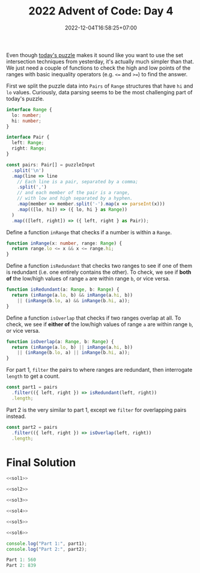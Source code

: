 #+TITLE: 2022 Advent of Code: Day 4
#+SLUG: 2022-advent-of-code-day-04
#+DATE: 2022-12-04T16:58:25+07:00
#+DESCRIPTION: A TypeScript solution for the 2022 Advent of Code, Day 4 puzzle: it looks like set intersection, but actually it's much easier than that.

Even though [[https://adventofcode.com/2022/day/4][today's puzzle]] makes it sound like you want to use the set intersection techniques from yesterday, it's actually much simpler than that. We just need a couple of functions to check the high and low points of the ranges with basic inequality operators (e.g. =<== and =>==) to find the answer.

First we split the puzzle data into =Pairs= of =Range= structures that have =hi= and =lo= values. Curiously, data parsing seems to be the most challenging part of today's puzzle.
#+name: sol1
#+begin_src typescript :exports code :results code :eval never
interface Range {
  lo: number;
  hi: number;
}

interface Pair {
  left: Range;
  right: Range;
}

const pairs: Pair[] = puzzleInput
  .split('\n')
  .map(line => line
    // Each line is a pair, separated by a comma;
    .split(',')
    // and each member of the pair is a range,
    // with low and high separated by a hyphen.
    .map(member => member.split('-').map(x => parseInt(x)))
    .map(([lo, hi]) => ({ lo, hi } as Range))
  )
  .map(([left, right]) => ({ left, right } as Pair));
#+end_src

Define a function ~inRange~ that checks if a number is within a =Range=.
#+name: sol2
#+begin_src typescript :exports code :results code :eval never
function inRange(x: number, range: Range) {
  return range.lo <= x && x <= range.hi;
}
#+end_src

Define a function ~isRedundant~ that checks two ranges to see if one of them is redundant (i.e. one entirely contains the other). To check, we see if *both of* the low/high values of range =a= are within range =b=, or vice versa.
#+name: sol3
#+begin_src typescript :exports code :results code :eval never
function isRedundant(a: Range, b: Range) {
  return (inRange(a.lo, b) && inRange(a.hi, b))
    || (inRange(b.lo, a) && inRange(b.hi, a));
}
#+end_src

Define a function ~isOverlap~ that checks if two ranges overlap at all.  To check, we see if *either of* the low/high values of range =a= are within range =b=, or vice versa.
#+name: sol4
#+begin_src typescript :exports code :results code :eval never
function isOverlap(a: Range, b: Range) {
  return (inRange(a.lo, b) || inRange(a.hi, b))
    || (inRange(b.lo, a) || inRange(b.hi, a));
}
#+end_src

For part 1, ~filter~ the pairs to where ranges are redundant, then interrogate ~length~ to get a count.
#+name: sol5
#+begin_src typescript :exports code :results code :eval never
const part1 = pairs
  .filter(({ left, right }) => isRedundant(left, right))
  .length;
#+end_src

Part 2 is the very similar to part 1, except we ~filter~ for overlapping pairs instead.
#+name: sol6
#+begin_src typescript :exports code :results code :eval never
const part2 = pairs
  .filter(({ left, right }) => isOverlap(left, right))
  .length;
#+end_src

* Final Solution
#+name: solution
#+begin_src typescript :exports code :results code :eval never :noweb yes
<<sol1>>

<<sol2>>

<<sol3>>

<<sol4>>

<<sol5>>

<<sol6>>

console.log("Part 1:", part1);
console.log("Part 2:", part2);
#+end_src

#+name: code
#+begin_src typescript :exports results :results code :noweb yes :cache yes
<<input>>
<<solution>>
#+end_src

#+RESULTS[19468e427b3de37bfda82235b00a69ab494a58fc]: code
#+begin_src typescript :eval never
Part 1: 560
Part 2: 839
#+end_src


#+name: input
#+begin_src typescript :exports none :eval never
const puzzleInput =
`71-97,71-72
60-97,20-95
20-59,58-59
24-83,3-82
48-96,33-47
49-49,10-50
48-86,6-85
71-72,27-72
46-83,29-84
10-52,1-53
38-84,37-39
48-48,39-48
42-87,43-96
1-99,78-98
23-39,1-38
30-30,13-30
8-37,7-38
13-85,57-84
1-97,2-98
7-99,6-98
14-99,13-91
2-87,8-88
51-66,66-66
66-98,97-98
41-73,84-85
37-95,36-94
4-22,11-38
25-90,25-50
50-97,51-89
10-86,9-86
78-93,56-77
56-84,56-79
43-48,43-49
43-96,98-98
66-76,59-68
12-15,11-59
3-85,12-84
50-74,50-75
1-7,2-6
10-11,11-58
15-96,16-99
20-87,23-88
39-79,39-78
96-98,7-97
14-74,13-14
3-99,98-99
43-47,43-62
79-83,75-84
10-13,15-15
8-91,8-9
68-74,47-97
74-88,75-79
48-97,49-97
58-96,58-98
28-60,61-73
3-99,28-87
89-90,91-91
10-40,4-10
2-97,1-97
22-24,22-24
75-76,55-76
42-83,42-82
35-95,25-95
10-27,9-11
12-83,13-37
37-97,36-38
3-30,4-30
31-51,31-32
26-28,27-46
44-46,45-90
19-82,27-77
44-92,43-85
22-54,5-53
6-98,4-99
4-4,4-40
30-99,30-31
59-59,60-90
21-95,19-94
22-43,21-67
69-72,72-72
70-94,71-93
13-15,13-14
23-90,22-89
93-94,4-94
1-21,3-20
4-68,5-69
27-29,28-95
47-47,47-48
26-54,25-55
16-81,80-80
31-33,32-60
25-82,26-51
16-73,72-72
95-95,33-95
12-72,13-43
36-95,35-36
19-94,9-43
7-7,5-15
9-96,9-99
9-91,8-8
46-62,34-85
83-84,31-84
52-56,46-63
44-85,59-86
43-70,43-70
21-38,39-78
58-58,6-57
1-99,99-99
12-90,40-89
34-67,35-73
15-97,14-96
46-98,46-96
52-70,42-77
4-23,3-23
55-82,81-83
48-84,25-83
31-92,92-98
6-93,5-98
14-39,15-38
17-58,17-18
7-16,24-94
16-71,85-97
1-95,16-86
32-60,57-68
74-96,55-97
36-95,97-97
76-78,27-77
47-84,59-75
15-37,4-16
1-97,1-98
27-78,28-77
97-98,10-94
37-97,97-97
89-89,4-90
21-28,21-94
41-90,4-41
1-93,93-96
99-99,6-99
11-13,12-95
16-22,4-22
7-89,90-90
4-58,19-79
9-84,68-84
80-85,34-84
1-70,71-84
64-74,74-74
58-80,58-70
7-59,7-8
17-19,9-17
22-34,34-84
66-76,66-66
97-99,17-95
47-97,39-45
35-36,35-88
9-79,41-80
10-11,10-41
4-14,15-90
95-96,1-96
36-92,69-93
1-7,8-84
32-39,32-39
8-94,7-9
34-50,7-52
71-94,71-96
2-47,1-95
4-5,8-93
34-66,21-65
26-95,26-97
60-82,59-61
39-96,39-98
15-22,22-50
12-82,13-13
15-63,62-62
1-99,2-55
11-26,16-91
24-76,76-77
3-6,7-92
62-93,61-92
33-83,32-84
4-99,2-2
11-21,22-98
45-46,45-64
26-30,21-35
78-99,29-77
55-73,5-91
3-4,14-98
3-93,92-92
51-77,77-77
7-90,90-90
4-67,4-68
10-95,10-96
79-89,80-83
3-86,17-87
32-77,32-78
31-72,10-25
48-50,2-53
29-58,28-59
75-77,15-76
2-76,1-75
15-15,14-63
75-85,76-96
42-97,15-28
20-98,97-98
21-64,21-64
11-95,95-96
68-96,69-79
5-89,6-90
38-72,73-90
43-97,42-98
67-83,74-84
69-87,69-87
10-12,11-60
12-67,11-85
1-3,6-88
8-80,17-81
3-47,2-58
74-74,37-75
47-99,47-48
21-78,6-51
86-87,16-87
3-86,87-87
92-96,17-91
54-85,54-87
23-24,23-87
62-91,62-92
14-49,14-50
29-93,94-97
2-3,2-91
53-57,57-57
15-44,43-44
1-37,2-37
8-19,23-24
19-20,6-20
1-7,6-46
3-26,1-77
3-6,3-47
30-80,96-96
23-70,69-69
51-52,52-89
42-82,83-89
86-97,13-86
16-45,1-1
14-77,4-13
15-81,81-81
87-87,30-88
89-89,30-88
21-22,21-95
90-94,23-89
67-67,1-66
19-99,43-99
2-97,5-98
6-78,6-62
8-9,8-9
1-13,1-9
91-95,92-95
68-86,69-96
4-26,25-68
17-96,18-96
65-65,64-65
2-99,3-98
24-97,25-68
36-57,7-35
52-89,87-88
3-96,3-3
2-34,2-18
82-96,82-98
29-30,4-30
32-73,31-73
72-98,99-99
12-32,11-57
11-86,7-9
81-82,5-82
8-94,93-94
45-68,57-61
49-50,24-50
8-78,44-91
28-29,29-98
50-82,4-48
71-71,20-70
6-17,23-58
61-73,23-70
74-90,36-95
6-14,9-12
16-78,2-9
2-92,2-90
32-40,39-41
69-69,44-69
22-59,21-50
30-66,30-67
17-97,54-98
89-97,84-96
11-93,11-96
55-80,80-84
59-87,59-95
4-81,9-80
4-96,1-95
21-95,21-94
7-40,39-40
5-98,5-92
30-32,31-53
10-88,11-88
5-36,36-36
97-98,16-98
12-83,10-13
19-68,20-67
42-42,11-42
9-11,10-67
10-88,9-10
12-70,12-13
30-69,37-66
1-95,2-6
97-98,12-98
40-46,41-47
28-91,29-73
1-5,6-82
82-92,4-82
10-91,11-92
21-93,92-92
14-58,57-58
8-79,7-9
27-94,26-27
13-22,23-99
11-11,17-64
19-71,18-88
1-13,1-3
50-68,49-67
13-14,13-37
40-90,40-61
21-95,22-95
38-39,38-46
44-95,64-81
56-57,2-57
64-85,7-63
4-99,3-99
32-90,90-98
43-63,42-44
58-58,43-57
79-80,27-78
27-72,1-26
89-91,39-90
31-43,43-43
71-90,71-90
13-95,14-96
17-77,77-77
60-62,59-65
33-35,7-50
2-8,5-5
24-61,24-25
6-74,73-73
18-18,20-94
29-54,41-55
4-43,5-43
39-69,43-70
47-48,47-79
5-6,6-85
12-12,12-12
12-91,12-90
44-64,66-69
47-58,46-58
60-99,79-99
56-86,86-86
8-98,1-7
59-59,10-58
19-41,42-97
76-94,6-95
20-69,68-99
36-63,35-36
2-15,3-14
16-28,15-17
75-92,40-71
4-61,11-62
14-66,14-15
6-70,29-69
95-96,9-96
68-89,68-69
2-75,1-74
97-97,12-97
58-86,22-87
3-4,3-97
21-68,49-69
88-88,32-87
45-93,46-89
12-92,12-93
51-75,71-71
24-29,28-29
5-6,5-71
33-34,33-80
55-94,94-94
50-64,50-63
55-92,82-86
32-34,33-47
9-13,12-78
5-99,35-57
25-53,6-24
7-85,6-96
27-72,15-73
61-74,36-95
27-62,59-61
4-82,4-86
23-79,24-26
24-43,17-44
43-74,42-44
39-84,38-99
55-85,54-57
2-78,1-3
20-71,19-46
25-38,25-26
49-77,49-76
1-2,1-68
12-21,11-65
17-82,17-56
8-92,14-93
1-52,4-51
78-78,2-70
9-42,8-41
33-64,32-67
22-68,22-61
7-82,4-8
24-42,36-37
96-96,30-95
68-68,14-67
13-78,78-78
39-70,17-38
62-93,63-93
19-64,19-64
15-83,16-44
33-34,34-49
2-65,58-64
5-53,4-84
53-54,53-74
3-58,1-65
2-5,9-15
3-39,21-40
54-57,54-56
25-62,25-61
12-94,10-10
74-75,74-89
14-85,13-29
4-76,3-88
5-55,4-55
55-93,54-93
13-48,9-12
23-56,23-24
32-71,32-40
23-94,22-24
1-99,98-98
22-75,31-44
7-96,7-97
11-12,14-34
4-98,3-5
58-94,59-94
13-70,13-88
38-40,20-39
2-88,58-87
35-81,4-81
31-82,81-81
24-93,8-25
19-96,95-98
18-64,19-65
22-40,31-39
43-75,81-82
16-27,1-28
7-28,6-28
71-79,71-72
1-99,11-98
11-12,11-97
2-75,3-76
21-79,80-91
5-49,5-6
54-55,16-55
12-97,12-96
42-83,73-82
61-84,83-84
33-82,83-83
42-85,43-86
27-71,26-71
39-39,8-38
20-25,17-24
98-99,15-96
4-92,4-92
34-82,34-99
39-43,9-44
17-29,30-91
1-98,97-98
25-92,24-92
44-68,45-67
7-22,7-62
56-95,97-99
41-79,41-42
48-89,48-96
46-96,95-97
18-88,18-19
86-87,9-87
1-1,1-97
91-97,65-92
15-80,15-26
46-98,60-82
45-70,44-46
16-83,16-83
37-55,54-60
7-57,8-16
9-27,70-88
8-72,7-28
90-91,17-83
2-64,3-93
21-46,10-38
33-88,33-89
89-90,87-90
58-59,57-61
26-94,25-93
35-48,35-70
4-75,5-75
19-22,18-31
4-94,4-98
11-74,20-75
40-67,17-36
21-22,21-96
7-43,22-35
21-89,88-89
3-44,44-45
41-62,41-42
34-60,37-59
14-69,13-15
28-76,22-22
12-51,35-52
13-98,59-70
62-91,62-96
7-88,87-89
31-32,31-47
4-99,5-99
6-9,10-54
16-33,33-33
5-97,4-98
10-52,52-56
7-8,5-9
39-66,39-46
10-45,10-45
37-89,37-92
30-31,30-90
49-82,25-48
59-71,61-66
73-87,19-72
14-97,14-97
4-63,62-84
3-97,2-4
7-64,8-65
15-16,15-96
19-66,20-60
19-35,34-47
10-10,9-59
7-9,8-9
62-99,62-80
7-92,7-88
11-42,41-41
2-2,2-70
2-68,69-69
41-81,41-82
67-96,99-99
91-93,45-86
5-87,86-91
9-13,1-4
1-97,98-98
5-27,5-26
68-86,68-68
30-40,31-40
40-81,81-92
1-91,3-63
11-96,37-84
18-61,14-17
12-75,15-82
31-52,23-53
2-74,6-82
94-95,10-95
54-54,50-53
37-68,37-50
27-75,26-76
9-30,8-10
46-74,68-68
26-39,18-50
44-45,39-39
96-97,67-95
30-90,75-89
30-85,6-86
90-92,58-91
33-36,32-36
65-96,65-66
35-69,59-63
27-47,26-27
16-86,74-90
46-78,78-79
22-85,22-86
95-95,14-94
58-59,17-59
33-58,33-72
75-75,41-75
15-35,36-49
20-90,27-91
8-69,9-70
64-99,65-84
5-80,1-80
1-2,2-99
23-32,28-29
54-56,53-61
13-56,55-56
86-87,5-67
6-88,6-72
26-95,26-96
75-85,4-75
1-44,1-44
4-7,20-50
5-96,99-99
19-69,18-69
38-91,92-98
99-99,17-97
11-22,10-27
14-76,12-97
3-54,2-53
46-81,82-91
14-15,33-99
34-35,17-35
5-79,2-63
10-57,9-74
16-38,39-89
83-86,30-82
9-72,8-35
10-70,69-70
51-86,81-91
4-72,4-71
31-91,20-28
33-98,30-32
27-87,86-87
45-45,47-88
5-57,5-47
16-90,15-89
21-99,18-85
2-34,33-68
44-58,35-57
8-65,8-66
15-39,16-40
47-67,3-48
18-84,19-84
4-98,99-99
34-77,34-76
50-50,50-63
98-99,2-99
41-95,41-42
34-48,35-48
85-94,95-96
13-38,22-38
81-82,18-81
8-86,22-86
62-97,34-70
26-73,25-73
53-58,35-53
58-80,79-81
14-41,7-13
2-21,4-22
12-98,11-97
7-73,6-73
1-94,1-96
26-82,25-27
23-76,45-77
7-78,7-78
29-72,72-72
7-8,7-37
12-24,13-25
88-91,32-89
17-76,16-23
23-40,2-14
99-99,15-88
8-85,2-86
10-89,18-90
8-97,7-93
8-98,8-97
2-12,3-63
90-90,4-90
7-23,15-22
50-96,9-26
10-80,4-9
1-85,84-85
20-22,21-70
20-83,4-21
8-32,7-33
25-45,34-46
5-34,34-97
19-91,90-91
16-96,78-95
9-64,10-63
7-8,8-55
32-50,2-31
4-16,16-16
8-99,44-97
48-73,58-74
50-80,49-49
57-58,29-58
72-76,72-74
59-75,75-85
19-98,34-97
7-94,99-99
2-95,3-95
61-78,61-79
96-98,13-97
27-82,50-90
98-99,4-99
2-95,1-88
5-66,3-70
13-26,23-42
25-55,24-55
56-56,56-56
50-98,97-97
33-85,3-32
6-45,46-64
6-57,59-88
64-72,64-65
30-92,30-92
5-46,1-5
5-89,4-70
16-69,16-68
4-88,4-81
4-94,3-93
44-47,44-46
21-38,21-46
81-86,80-86
41-96,64-87
37-73,37-73
15-75,1-99
2-36,2-35
3-94,1-2
3-87,87-88
9-9,7-9
12-97,96-98
42-89,88-89
29-85,30-50
3-4,3-94
57-92,58-93
16-95,2-8
1-98,10-90
31-65,31-72
5-87,4-5
40-45,46-75
88-95,46-98
26-87,8-17
24-27,23-27
12-99,12-97
5-99,6-99
68-77,31-42
68-91,68-87
35-35,5-35
2-66,2-3
20-32,20-33
8-88,6-88
8-82,9-81
10-97,11-97
12-59,13-59
17-32,23-63
14-15,15-19
99-99,21-89
94-99,36-93
60-65,43-67
8-97,9-58
10-52,27-32
85-91,84-90
34-88,5-87
18-43,15-17
4-99,3-99
2-97,18-79
16-56,40-84
5-5,7-91
11-97,11-99
76-77,77-77
11-90,94-97
22-23,1-23
6-43,5-99
7-85,84-85
11-12,12-92
8-89,6-75
44-64,45-63
51-95,8-29
21-54,20-77
20-87,20-84
11-25,24-24
52-54,52-55
15-16,19-66
54-91,13-53
35-98,35-41
47-48,6-48
83-89,82-83
27-83,26-28
38-92,93-96
51-76,51-63
1-3,7-13
10-96,11-47
58-98,2-95
69-69,61-73
4-89,2-3
7-58,3-15
76-93,8-94
5-20,4-19
16-23,16-17
30-85,31-85
16-70,15-16
67-67,52-68
30-99,29-31
49-71,55-70
32-94,94-94
82-93,24-83
31-94,32-40
62-79,62-80
9-84,9-9
8-97,1-97
36-37,36-51
76-77,53-77
47-49,17-48
73-75,55-77
50-85,51-86
63-63,53-62
5-15,5-5
19-99,19-90
2-63,2-22
21-75,22-22
18-97,19-69
79-92,11-91
13-23,23-23
4-94,3-3
6-82,19-83
34-50,35-37
15-99,15-96
5-58,4-57
19-56,46-93
11-73,12-78
37-42,26-41
53-65,30-39
46-47,45-47
56-99,55-97
82-86,44-83
49-55,37-48
3-96,96-96
46-52,45-52
2-36,9-37
99-99,1-99
11-70,18-91
60-75,74-75
6-97,6-96
33-66,4-95
15-58,34-59
19-86,18-19
25-43,30-81
11-66,10-65
2-49,1-99
55-77,76-78
61-87,75-79
3-93,2-92
2-2,5-56
5-99,9-98
34-46,46-84
35-36,35-86
15-17,16-43
46-51,50-55
8-8,7-17
5-98,4-87
44-58,43-58
5-41,5-42
6-27,10-16
78-78,40-79
17-88,29-87
12-69,12-69
26-78,26-58
77-95,95-95
42-49,46-48
19-69,19-97
33-77,76-76
47-49,48-76
3-99,3-4
7-34,33-34
61-91,92-99
67-83,9-83
10-91,90-91
42-83,42-43
29-31,35-90
8-80,8-74
8-95,8-99
7-80,5-8
5-12,11-12
8-89,7-93
42-93,42-94
29-85,28-84
72-72,72-90
59-77,77-77
96-99,23-97
16-30,30-84
8-69,8-68
2-98,2-98
44-98,43-98
5-6,5-98
9-90,11-51
1-3,2-98
15-69,55-70
6-94,6-94
88-89,21-89
62-79,78-78
2-71,47-72
53-61,22-60
93-97,10-92
64-64,65-70
10-10,6-13
21-78,81-95
88-94,2-88
13-62,13-14
67-67,58-67
33-38,13-39
40-51,4-39
18-86,86-92
10-97,10-97
5-13,10-40
4-94,3-5
11-71,10-12
27-31,25-27
6-95,4-4
5-99,14-98
12-71,57-72
39-76,39-76
57-76,48-81
20-64,20-94
25-25,24-26
14-74,8-13
5-92,5-91
1-96,1-96
8-51,4-56
5-95,15-96
24-80,30-45
31-98,31-94
1-33,33-56
38-54,23-39
61-83,43-77
30-38,13-37
10-71,10-11
41-59,42-60
4-49,5-50
14-14,2-85
4-7,1-2
91-92,3-91
3-78,23-77
13-74,85-96
53-86,14-33
67-95,66-94
12-13,12-93
4-99,3-47
19-86,20-85
5-98,5-90
3-89,3-90
66-67,63-67
55-72,14-71
4-5,5-80
17-94,16-94
18-71,36-70
45-49,44-49
27-90,27-82
15-31,15-30
8-57,28-98
1-41,1-42
19-20,19-41
15-92,91-92
37-73,10-36
26-63,63-71
27-30,28-81
22-87,22-23
56-56,1-56
59-89,27-58
88-89,56-87
32-39,32-66
96-96,2-97
25-56,24-56
3-94,4-95
20-93,5-92
16-70,42-71
4-89,8-90
20-83,20-82
31-88,30-88
73-73,3-72
11-97,9-99
3-23,22-52
21-96,20-83
4-65,5-21
37-37,8-37
4-95,2-4
10-71,11-73
35-81,36-81
1-5,6-79
28-39,27-39
2-92,1-85
12-97,62-96
20-91,21-91
88-98,3-70
20-66,74-76
84-99,47-84
17-95,18-93
57-78,49-78
15-17,16-81
51-84,41-54
49-74,22-92`;
#+end_src

